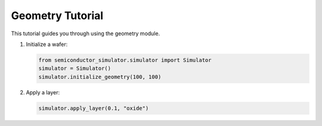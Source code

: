Geometry Tutorial
================

This tutorial guides you through using the geometry module.

1. Initialize a wafer:

   .. code-block:: python

      from semiconductor_simulator.simulator import Simulator
      simulator = Simulator()
      simulator.initialize_geometry(100, 100)

2. Apply a layer:

   .. code-block:: python

      simulator.apply_layer(0.1, "oxide")